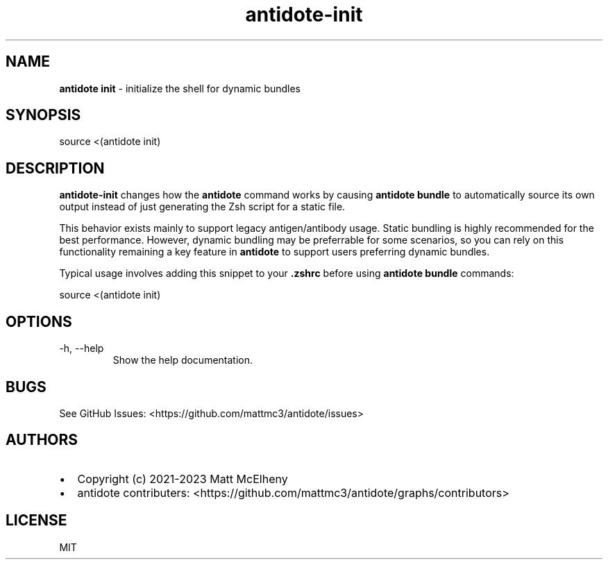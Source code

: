 .\" Automatically generated by Pandoc 3.1.1
.\"
.\" Define V font for inline verbatim, using C font in formats
.\" that render this, and otherwise B font.
.ie "\f[CB]x\f[]"x" \{\
. ftr V B
. ftr VI BI
. ftr VB B
. ftr VBI BI
.\}
.el \{\
. ftr V CR
. ftr VI CI
. ftr VB CB
. ftr VBI CBI
.\}
.TH "antidote-init" "1" "" "" "Antidote Manual"
.hy
.SH NAME
.PP
\f[B]antidote init\f[R] - initialize the shell for dynamic bundles
.SH SYNOPSIS
.PP
source <(antidote init)
.SH DESCRIPTION
.PP
\f[B]antidote-init\f[R] changes how the \f[B]antidote\f[R] command works
by causing \f[B]antidote bundle\f[R] to automatically source its own
output instead of just generating the Zsh script for a static file.
.PP
This behavior exists mainly to support legacy antigen/antibody usage.
Static bundling is highly recommended for the best performance.
However, dynamic bundling may be preferrable for some scenarios, so you
can rely on this functionality remaining a key feature in
\f[B]antidote\f[R] to support users preferring dynamic bundles.
.PP
Typical usage involves adding this snippet to your \f[B].zshrc\f[R]
before using \f[B]antidote bundle\f[R] commands:
.PP
\ source <(antidote init)
.SH OPTIONS
.TP
-h, --help
Show the help documentation.
.SH BUGS
.PP
See GitHub Issues: <https://github.com/mattmc3/antidote/issues>
.SH AUTHORS
.IP \[bu] 2
Copyright (c) 2021-2023 Matt McElheny
.IP \[bu] 2
antidote contributers:
<https://github.com/mattmc3/antidote/graphs/contributors>
.SH LICENSE
.PP
MIT
